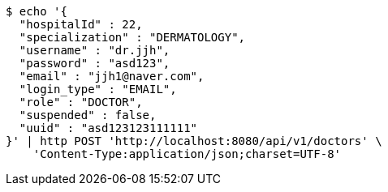[source,bash]
----
$ echo '{
  "hospitalId" : 22,
  "specialization" : "DERMATOLOGY",
  "username" : "dr.jjh",
  "password" : "asd123",
  "email" : "jjh1@naver.com",
  "login_type" : "EMAIL",
  "role" : "DOCTOR",
  "suspended" : false,
  "uuid" : "asd123123111111"
}' | http POST 'http://localhost:8080/api/v1/doctors' \
    'Content-Type:application/json;charset=UTF-8'
----
